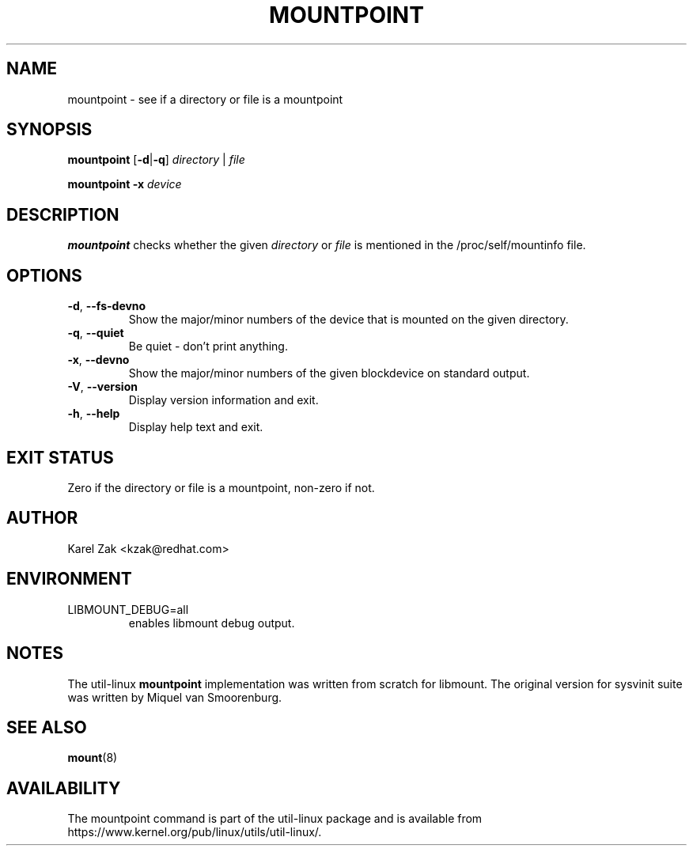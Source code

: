 .TH MOUNTPOINT 1 "July 2014" "util-linux" "User Commands"
.SH NAME
mountpoint \- see if a directory or file is a mountpoint
.SH SYNOPSIS
.B mountpoint
.RB [ \-d | \-q ]
.I directory
|
.I file
.sp
.B mountpoint
.B \-x
.I device

.SH DESCRIPTION
.B mountpoint
checks whether the given
.I directory
or
.I file
is mentioned in the /proc/self/mountinfo file.
.SH OPTIONS
.TP
.BR \-d , " \-\-fs\-devno"
Show the major/minor numbers of the device that is mounted on the given
directory.
.TP
.BR \-q , " \-\-quiet"
Be quiet - don't print anything.
.TP
.BR \-x , " \-\-devno"
Show the major/minor numbers of the given blockdevice on standard output.
.TP
.BR \-V , " \-\-version"
Display version information and exit.
.TP
.BR \-h , " \-\-help"
Display help text and exit.
.SH EXIT STATUS
Zero if the directory or file is a mountpoint, non-zero if not.
.SH AUTHOR
.PP
Karel Zak <kzak@redhat.com>
.SH ENVIRONMENT
.IP LIBMOUNT_DEBUG=all
enables libmount debug output.
.SH NOTES
.PP
The util-linux
.B mountpoint
implementation was written from scratch for libmount.  The original version
for sysvinit suite was written by Miquel van Smoorenburg.

.SH SEE ALSO
.BR mount (8)
.SH AVAILABILITY
The mountpoint command is part of the util-linux package and is available from
https://www.kernel.org/pub/linux/utils/util-linux/.
